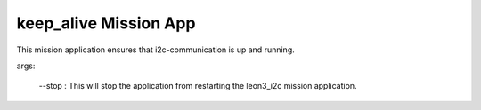 keep_alive Mission App
====================================

This mission application ensures that i2c-communication is up and running.

args:

 --stop : This will stop the application from restarting the leon3_i2c mission application.

